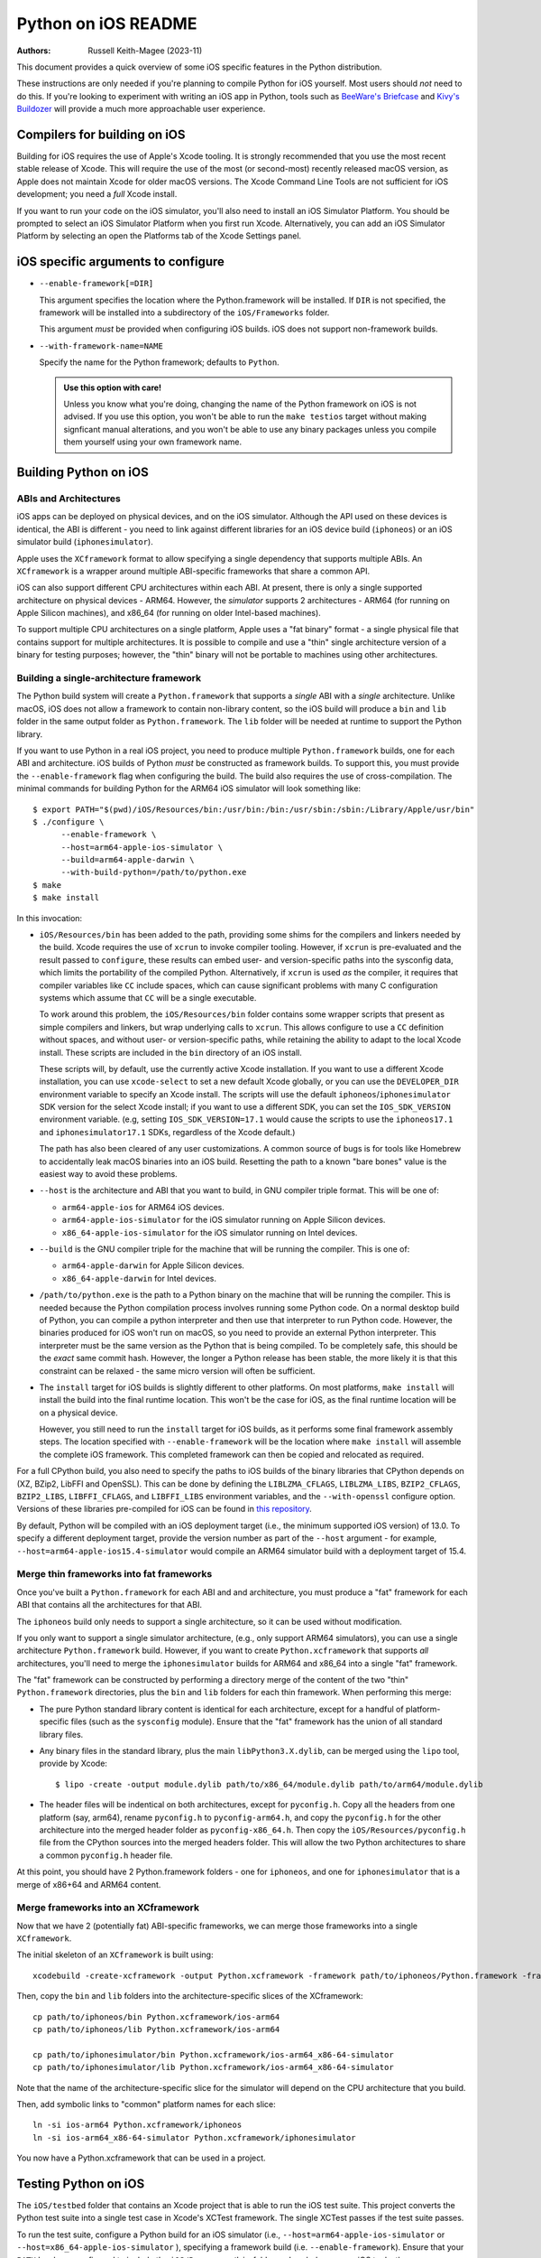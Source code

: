 ====================
Python on iOS README
====================

:Authors:
    Russell Keith-Magee (2023-11)

This document provides a quick overview of some iOS specific features in the
Python distribution.

These instructions are only needed if you're planning to compile Python for iOS
yourself. Most users should *not* need to do this. If you're looking to
experiment with writing an iOS app in Python, tools such as `BeeWare's Briefcase
<https://briefcase.readthedocs.io>`__ and `Kivy's Buildozer
<https://buildozer.readthedocs.io>`__ will provide a much more approachable
user experience.

Compilers for building on iOS
=============================

Building for iOS requires the use of Apple's Xcode tooling. It is strongly
recommended that you use the most recent stable release of Xcode. This will
require the use of the most (or second-most) recently released macOS version,
as Apple does not maintain Xcode for older macOS versions. The Xcode Command
Line Tools are not sufficient for iOS development; you need a *full* Xcode
install.

If you want to run your code on the iOS simulator, you'll also need to install
an iOS Simulator Platform. You should be prompted to select an iOS Simulator
Platform when you first run Xcode. Alternatively, you can add an iOS Simulator
Platform by selecting an open the Platforms tab of the Xcode Settings panel.

iOS specific arguments to configure
===================================

* ``--enable-framework[=DIR]``

  This argument specifies the location where the Python.framework will be
  installed. If ``DIR`` is not specified, the framework will be installed into
  a subdirectory of the ``iOS/Frameworks`` folder.

  This argument *must* be provided when configuring iOS builds. iOS does not
  support non-framework builds.

* ``--with-framework-name=NAME``

  Specify the name for the Python framework; defaults to ``Python``.

  .. admonition:: Use this option with care!

    Unless you know what you're doing, changing the name of the Python
    framework on iOS is not advised. If you use this option, you won't be able
    to run the ``make testios`` target without making signficant manual
    alterations, and you won't be able to use any binary packages unless you
    compile them yourself using your own framework name.

Building Python on iOS
======================

ABIs and Architectures
----------------------

iOS apps can be deployed on physical devices, and on the iOS simulator. Although
the API used on these devices is identical, the ABI is different - you need to
link against different libraries for an iOS device build (``iphoneos``) or an
iOS simulator build (``iphonesimulator``).

Apple uses the ``XCframework`` format to allow specifying a single dependency
that supports multiple ABIs. An ``XCframework`` is a wrapper around multiple
ABI-specific frameworks that share a common API.

iOS can also support different CPU architectures within each ABI. At present,
there is only a single supported architecture on physical devices - ARM64.
However, the *simulator* supports 2 architectures - ARM64 (for running on Apple
Silicon machines), and x86_64 (for running on older Intel-based machines).

To support multiple CPU architectures on a single platform, Apple uses a "fat
binary" format - a single physical file that contains support for multiple
architectures. It is possible to compile and use a "thin" single architecture
version of a binary for testing purposes; however, the "thin" binary will not be
portable to machines using other architectures.

Building a single-architecture framework
----------------------------------------

The Python build system will create a ``Python.framework`` that supports a
*single* ABI with a *single* architecture. Unlike macOS, iOS does not allow a
framework to contain non-library content, so the iOS build will produce a
``bin`` and ``lib`` folder in the same output folder as ``Python.framework``.
The ``lib`` folder will be needed at runtime to support the Python library.

If you want to use Python in a real iOS project, you need to produce multiple
``Python.framework`` builds, one for each ABI and architecture. iOS builds of
Python *must* be constructed as framework builds. To support this, you must
provide the ``--enable-framework`` flag when configuring the build. The build
also requires the use of cross-compilation. The minimal commands for building
Python for the ARM64 iOS simulator will look something like::

  $ export PATH="$(pwd)/iOS/Resources/bin:/usr/bin:/bin:/usr/sbin:/sbin:/Library/Apple/usr/bin"
  $ ./configure \
        --enable-framework \
        --host=arm64-apple-ios-simulator \
        --build=arm64-apple-darwin \
        --with-build-python=/path/to/python.exe
  $ make
  $ make install

In this invocation:

* ``iOS/Resources/bin`` has been added to the path, providing some shims for the
  compilers and linkers needed by the build. Xcode requires the use of ``xcrun``
  to invoke compiler tooling. However, if ``xcrun`` is pre-evaluated and the
  result passed to ``configure``, these results can embed user- and
  version-specific paths into the sysconfig data, which limits the portability
  of the compiled Python. Alternatively, if ``xcrun`` is used *as* the compiler,
  it requires that compiler variables like ``CC`` include spaces, which can
  cause significant problems with many C configuration systems which assume that
  ``CC`` will be a single executable.

  To work around this problem, the ``iOS/Resources/bin`` folder contains some
  wrapper scripts that present as simple compilers and linkers, but wrap
  underlying calls to ``xcrun``. This allows configure to use a ``CC``
  definition without spaces, and without user- or version-specific paths, while
  retaining the ability to adapt to the local Xcode install. These scripts are
  included in the ``bin`` directory of an iOS install.

  These scripts will, by default, use the currently active Xcode installation.
  If you want to use a different Xcode installation, you can use
  ``xcode-select`` to set a new default Xcode globally, or you can use the
  ``DEVELOPER_DIR`` environment variable to specify an Xcode install. The
  scripts will use the default ``iphoneos``/``iphonesimulator`` SDK version for
  the select Xcode install; if you want to use a different SDK, you can set the
  ``IOS_SDK_VERSION`` environment variable. (e.g, setting
  ``IOS_SDK_VERSION=17.1`` would cause the scripts to use the ``iphoneos17.1``
  and ``iphonesimulator17.1`` SDKs, regardless of the Xcode default.)

  The path has also been cleared of any user customizations. A common source of
  bugs is for tools like Homebrew to accidentally leak macOS binaries into an iOS
  build. Resetting the path to a known "bare bones" value is the easiest way to
  avoid these problems.

* ``--host`` is the architecture and ABI that you want to build, in GNU compiler
  triple format. This will be one of:

  - ``arm64-apple-ios`` for ARM64 iOS devices.
  - ``arm64-apple-ios-simulator`` for the iOS simulator running on Apple
    Silicon devices.
  - ``x86_64-apple-ios-simulator`` for the iOS simulator running on Intel
    devices.

* ``--build`` is the GNU compiler triple for the machine that will be running
  the compiler. This is one of:

  - ``arm64-apple-darwin`` for Apple Silicon devices.
  - ``x86_64-apple-darwin`` for Intel devices.

* ``/path/to/python.exe`` is the path to a Python binary on the machine that
  will be running the compiler. This is needed because the Python compilation
  process involves running some Python code. On a normal desktop build of
  Python, you can compile a python interpreter and then use that interpreter to
  run Python code. However, the binaries produced for iOS won't run on macOS, so
  you need to provide an external Python interpreter. This interpreter must be
  the same version as the Python that is being compiled. To be completely safe,
  this should be the *exact* same commit hash. However, the longer a Python
  release has been stable, the more likely it is that this constraint can be
  relaxed - the same micro version will often be sufficient.

* The ``install`` target for iOS builds is slightly different to other
  platforms. On most platforms, ``make install`` will install the build into
  the final runtime location. This won't be the case for iOS, as the final
  runtime location will be on a physical device.

  However, you still need to run the ``install`` target for iOS builds, as it
  performs some final framework assembly steps. The location specified with
  ``--enable-framework`` will be the location where ``make install`` will
  assemble the complete iOS framework. This completed framework can then
  be copied and relocated as required.

For a full CPython build, you also need to specify the paths to iOS builds of
the binary libraries that CPython depends on (XZ, BZip2, LibFFI and OpenSSL).
This can be done by defining the ``LIBLZMA_CFLAGS``, ``LIBLZMA_LIBS``,
``BZIP2_CFLAGS``, ``BZIP2_LIBS``, ``LIBFFI_CFLAGS``, and ``LIBFFI_LIBS``
environment variables, and the ``--with-openssl`` configure option. Versions of
these libraries pre-compiled for iOS can be found in `this repository
<https://github.com/beeware/cpython-apple-source-deps/releases>`__.

By default, Python will be compiled with an iOS deployment target (i.e., the
minimum supported iOS version) of 13.0. To specify a different deployment
target, provide the version number as part of the ``--host`` argument - for
example, ``--host=arm64-apple-ios15.4-simulator`` would compile an ARM64
simulator build with a deployment target of 15.4.

Merge thin frameworks into fat frameworks
-----------------------------------------

Once you've built a ``Python.framework`` for each ABI and and architecture, you
must produce a "fat" framework for each ABI that contains all the architectures
for that ABI.

The ``iphoneos`` build only needs to support a single architecture, so it can be
used without modification.

If you only want to support a single simulator architecture, (e.g., only support
ARM64 simulators), you can use a single architecture ``Python.framework`` build.
However, if you want to create ``Python.xcframework`` that supports *all*
architectures, you'll need to merge the ``iphonesimulator`` builds for ARM64 and
x86_64 into a single "fat" framework.

The "fat" framework can be constructed by performing a directory merge of the
content of the two "thin" ``Python.framework`` directories, plus the ``bin`` and
``lib`` folders for each thin framework. When performing this merge:

* The pure Python standard library content is identical for each architecture,
  except for a handful of platform-specific files (such as the ``sysconfig``
  module). Ensure that the "fat" framework has the union of all standard library
  files.

* Any binary files in the standard library, plus the main
  ``libPython3.X.dylib``, can be merged using the ``lipo`` tool, provide by
  Xcode::

    $ lipo -create -output module.dylib path/to/x86_64/module.dylib path/to/arm64/module.dylib

* The header files will be indentical on both architectures, except for
  ``pyconfig.h``. Copy all the headers from one platform (say, arm64), rename
  ``pyconfig.h`` to ``pyconfig-arm64.h``, and copy the ``pyconfig.h`` for the
  other architecture into the merged header folder as ``pyconfig-x86_64.h``.
  Then copy the ``iOS/Resources/pyconfig.h`` file from the CPython sources into
  the merged headers folder. This will allow the two Python architectures to
  share a common ``pyconfig.h`` header file.

At this point, you should have 2 Python.framework folders - one for ``iphoneos``,
and one for ``iphonesimulator`` that is a merge of x86+64 and ARM64 content.

Merge frameworks into an XCframework
------------------------------------

Now that we have 2 (potentially fat) ABI-specific frameworks, we can merge those
frameworks into a single ``XCframework``.

The initial skeleton of an ``XCframework`` is built using::

    xcodebuild -create-xcframework -output Python.xcframework -framework path/to/iphoneos/Python.framework -framework path/to/iphonesimulator/Python.framework

Then, copy the ``bin`` and ``lib`` folders into the architecture-specific slices of
the XCframework::

    cp path/to/iphoneos/bin Python.xcframework/ios-arm64
    cp path/to/iphoneos/lib Python.xcframework/ios-arm64

    cp path/to/iphonesimulator/bin Python.xcframework/ios-arm64_x86-64-simulator
    cp path/to/iphonesimulator/lib Python.xcframework/ios-arm64_x86-64-simulator

Note that the name of the architecture-specific slice for the simulator will
depend on the CPU architecture that you build.

Then, add symbolic links to "common" platform names for each slice::

    ln -si ios-arm64 Python.xcframework/iphoneos
    ln -si ios-arm64_x86-64-simulator Python.xcframework/iphonesimulator

You now have a Python.xcframework that can be used in a project.

Testing Python on iOS
=====================

The ``iOS/testbed`` folder that contains an Xcode project that is able to run
the iOS test suite. This project converts the Python test suite into a single
test case in Xcode's XCTest framework. The single XCTest passes if the test
suite passes.

To run the test suite, configure a Python build for an iOS simulator (i.e.,
``--host=arm64-apple-ios-simulator`` or ``--host=x86_64-apple-ios-simulator``
), specifying a framework build (i.e. ``--enable-framework``). Ensure that your
``PATH`` has been configured to include the ``iOS/Resources/bin`` folder and
exclude any non-iOS tools, then run::

    $ make all
    $ make install
    $ make testios

This will:

* Build an iOS framework for your chosen architecture;
* Finalize the single-platform framework;
* Make a clean copy of the testbed project;
* Install the Python iOS framework into the copy of the testbed project; and
* Run the test suite on an "iPhone SE (3rd generation)" simulator.

While the test suite is running, Xcode does not display any console output.
After showing some Xcode build commands, the console output will print ``Testing
started``, and then appear to stop. It will remain in this state until the test
suite completes. On a 2022 M1 MacBook Pro, the test suite takes approximately 12
minutes to run; a couple of extra minutes is required to boot and prepare the
iOS simulator.

On success, the test suite will exit and report successful completion of the
test suite. No output of the Python test suite will be displayed.

On failure, the output of the Python test suite *will* be displayed. This will
show the details of the tests that failed.

Debugging test failures
-----------------------

The easiest way to diagnose a single test failure is to open the testbed project
in Xcode and run the tests from there using the "Product > Test" menu item.

Running specific tests
^^^^^^^^^^^^^^^^^^^^^^

As the test suite is being executed on an iOS simulator, it is not possible to
pass in command line arguments to configure test suite operation. To work
around this limitation, the arguments that would normally be passed as command
line arguments are configured as part of the ``iOSTestbed-Info.plist`` file
that is used to configure the iOS testbed app. In this file, the ``TestArgs``
key is an array containing the arguments that would be passed to ``python -m``
on the command line (including ``test`` in position 0, the name of the test
module to be executed).

Disabling automated breakpoints
^^^^^^^^^^^^^^^^^^^^^^^^^^^^^^^

By default, Xcode will inserts an automatic breakpoint whenever a signal is
raised. The Python test suite raises many of these signals as part of normal
operation; unless you are trying to diagnose an issue with signals, the
automatic breakpoints can be inconvenient. However, they can be disabled by
creating a symbolic breakpoint that is triggered at the start of the test run.

Select "Debug > Breakpoints > Create Symbolic Breakpoint" from the Xcode menu, and
populate the new brewpoint with the following details:

* **Name**: IgnoreSignals
* **Symbol**: UIApplicationMain
* **Action**: Add debugger commands for:
  - ``process handle SIGINT -n true -p true -s false``
  - ``process handle SIGUSR1 -n true -p true -s false``
  - ``process handle SIGUSR2 -n true -p true -s false``
  - ``process handle SIGXFSZ -n true -p true -s false``
* Check the "Automatically continue after evaluating" box.

All other details can be left blank. When the process executes the
``UIApplicationMain`` entry point, the breakpoint will trigger, run the debugger
commands to disable the automatic breakpoints, and automatically resume.
